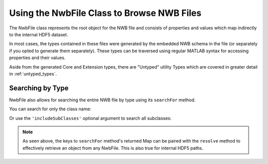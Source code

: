 .. _nwbfile_info:

Using the NwbFile Class to Browse NWB Files
===========================================

The NwbFile class represents the root object for the NWB file and consists of properties and values which map indirectly to the internal HDF5 dataset.

.. image:: /img/NwbFile.png

In most cases, the types contained in these files were generated by the embedded NWB schema in the file (or separately if you opted to generate them separately). These types can be traversed using regular MATLAB syntax for accessing properties and their values.

Aside from the generated Core and Extension types, there are "Untyped" utility Types which are covered in greater detail in :ref:`untyped_types`.

Searching by Type
~~~~~~~~~~~~~~~~~

NwbFile also allows for searching the entire NWB file by type using its ``searchFor`` method.

You can search for only the class name:

.. image:: /img/searchForExample.png

Or use the ``'includeSubClasses'`` optional argument to search all subclasses:

.. image:: /img/searchForExample-withSubclassing.png

.. note::

    As seen above, the keys to ``searchFor`` method's returned Map can be paired with the ``resolve`` method to effectively retrieve an object from any NwbFile. This is also true for internal HDF5 paths.
